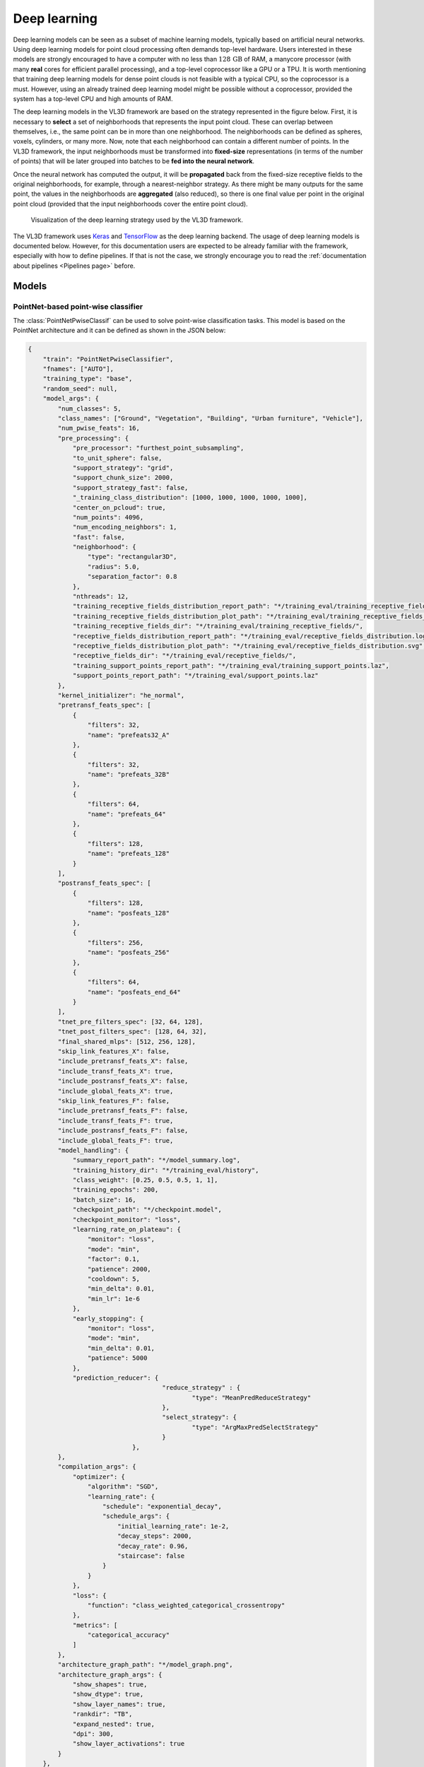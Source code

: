 .. _Deep learning page:

Deep learning
*****************

Deep learning models can be seen as a subset of machine learning models,
typically based on artificial neural networks. Using deep learning models
for point cloud processing often demands top-level hardware. Users interested
in these models are strongly encouraged to have a computer with no less than
:math:`128\,\mathrm{GB}` of RAM, a manycore processor (with many **real**
cores for efficient parallel processing), and a top-level coprocessor like a
GPU or a TPU. It is worth mentioning that training deep learning models for
dense point clouds is not feasible with a typical CPU, so the coprocessor is a
must. However, using an already trained deep learning model might be possible
without a coprocessor, provided the system has a top-level CPU and high amounts
of RAM.


The deep learning models in the VL3D framework are based on the strategy
represented in the figure below. First, it is necessary to **select** a set of
neighborhoods that represents the input point cloud. These can overlap between
themselves, i.e., the same point can be in more than one neighborhood.
The neighborhoods can be defined as spheres, voxels, cylinders, or many more.
Now, note that each neighborhood can contain a different number of points.
In the VL3D framework, the input neighborhoods must be transformed into
**fixed-size** representations (in terms of the number of points) that will be
later grouped into batches to be **fed into the neural network**.

Once the neural network has computed the output, it will be **propagated** back
from the fixed-size receptive fields to the original neighborhoods, for
example, through a nearest-neighbor strategy. As there might be many outputs
for the same point, the values in the neighborhoods are **aggregated** (also
reduced), so there is one final value per point in the original point cloud
(provided that the input neighborhoods cover the entire point cloud).


.. figure:: ../img/dl_paradigm_final_transparent.png
    :scale: 30
    :alt: Figure representing the deep learning strategy used in the VL3D
        framework.

    Visualization of the deep learning strategy used by the VL3D framework.


The VL3D framework uses `Keras <https://keras.io/api/>`_ and
`TensorFlow <https://www.tensorflow.org/api_docs/python/tf>`_ as the deep
learning backend. The usage of deep learning models is documented below.
However, for this documentation users are expected to be already familiar
with the framework, especially with how to define pipelines. If that is not
the case, we strongly encourage you to read the
:ref:`documentation about pipelines <Pipelines page>` before.


Models
========

PointNet-based point-wise classifier
---------------------------------------

The :class:`PointNetPwiseClassif` can be used to solve point-wise classification
tasks. This model is based on the PointNet architecture and it can be defined
as shown in the JSON below:

.. code-block:: json

    {
        "train": "PointNetPwiseClassifier",
        "fnames": ["AUTO"],
        "training_type": "base",
        "random_seed": null,
        "model_args": {
            "num_classes": 5,
            "class_names": ["Ground", "Vegetation", "Building", "Urban furniture", "Vehicle"],
            "num_pwise_feats": 16,
            "pre_processing": {
                "pre_processor": "furthest_point_subsampling",
                "to_unit_sphere": false,
                "support_strategy": "grid",
                "support_chunk_size": 2000,
                "support_strategy_fast": false,
                "_training_class_distribution": [1000, 1000, 1000, 1000, 1000],
                "center_on_pcloud": true,
                "num_points": 4096,
                "num_encoding_neighbors": 1,
                "fast": false,
                "neighborhood": {
                    "type": "rectangular3D",
                    "radius": 5.0,
                    "separation_factor": 0.8
                },
                "nthreads": 12,
                "training_receptive_fields_distribution_report_path": "*/training_eval/training_receptive_fields_distribution.log",
                "training_receptive_fields_distribution_plot_path": "*/training_eval/training_receptive_fields_distribution.svg",
                "training_receptive_fields_dir": "*/training_eval/training_receptive_fields/",
                "receptive_fields_distribution_report_path": "*/training_eval/receptive_fields_distribution.log",
                "receptive_fields_distribution_plot_path": "*/training_eval/receptive_fields_distribution.svg",
                "receptive_fields_dir": "*/training_eval/receptive_fields/",
                "training_support_points_report_path": "*/training_eval/training_support_points.laz",
                "support_points_report_path": "*/training_eval/support_points.laz"
            },
            "kernel_initializer": "he_normal",
            "pretransf_feats_spec": [
                {
                    "filters": 32,
                    "name": "prefeats32_A"
                },
                {
                    "filters": 32,
                    "name": "prefeats_32B"
                },
                {
                    "filters": 64,
                    "name": "prefeats_64"
                },
                {
                    "filters": 128,
                    "name": "prefeats_128"
                }
            ],
            "postransf_feats_spec": [
                {
                    "filters": 128,
                    "name": "posfeats_128"
                },
                {
                    "filters": 256,
                    "name": "posfeats_256"
                },
                {
                    "filters": 64,
                    "name": "posfeats_end_64"
                }
            ],
            "tnet_pre_filters_spec": [32, 64, 128],
            "tnet_post_filters_spec": [128, 64, 32],
            "final_shared_mlps": [512, 256, 128],
            "skip_link_features_X": false,
            "include_pretransf_feats_X": false,
            "include_transf_feats_X": true,
            "include_postransf_feats_X": false,
            "include_global_feats_X": true,
            "skip_link_features_F": false,
            "include_pretransf_feats_F": false,
            "include_transf_feats_F": true,
            "include_postransf_feats_F": false,
            "include_global_feats_F": true,
            "model_handling": {
                "summary_report_path": "*/model_summary.log",
                "training_history_dir": "*/training_eval/history",
                "class_weight": [0.25, 0.5, 0.5, 1, 1],
                "training_epochs": 200,
                "batch_size": 16,
                "checkpoint_path": "*/checkpoint.model",
                "checkpoint_monitor": "loss",
                "learning_rate_on_plateau": {
                    "monitor": "loss",
                    "mode": "min",
                    "factor": 0.1,
                    "patience": 2000,
                    "cooldown": 5,
                    "min_delta": 0.01,
                    "min_lr": 1e-6
                },
                "early_stopping": {
                    "monitor": "loss",
                    "mode": "min",
                    "min_delta": 0.01,
                    "patience": 5000
                },
                "prediction_reducer": {
					"reduce_strategy" : {
						"type": "MeanPredReduceStrategy"
					},
					"select_strategy": {
						"type": "ArgMaxPredSelectStrategy"
					}
				},
            },
            "compilation_args": {
                "optimizer": {
                    "algorithm": "SGD",
                    "learning_rate": {
                        "schedule": "exponential_decay",
                        "schedule_args": {
                            "initial_learning_rate": 1e-2,
                            "decay_steps": 2000,
                            "decay_rate": 0.96,
                            "staircase": false
                        }
                    }
                },
                "loss": {
                    "function": "class_weighted_categorical_crossentropy"
                },
                "metrics": [
                    "categorical_accuracy"
                ]
            },
            "architecture_graph_path": "*/model_graph.png",
            "architecture_graph_args": {
                "show_shapes": true,
                "show_dtype": true,
                "show_layer_names": true,
                "rankdir": "TB",
                "expand_nested": true,
                "dpi": 300,
                "show_layer_activations": true
            }
        },
        "training_evaluation_metrics": ["OA", "P", "R", "F1", "IoU", "wP", "wR", "wF1", "wIoU", "MCC", "Kappa"],
        "training_class_evaluation_metrics": ["P", "R", "F1", "IoU"],
        "training_evaluation_report_path": "*/training_eval/evaluation.log",
        "training_class_evaluation_report_path": "*/training_eval/class_evaluation.log",
        "training_confusion_matrix_report_path": "*/training_eval/confusion.log",
        "training_confusion_matrix_plot_path": "*/training_eval/confusion.svg",
        "training_class_distribution_report_path": "*/training_eval/class_distribution.log",
        "training_class_distribution_plot_path": "*/training_eval/class_distribution.svg",
        "training_classified_point_cloud_path": "*/training_eval/classified_point_cloud.laz",
        "training_activations_path": "*/training_eval/activations.laz"
    }


The JSON above defines a :class:`.PointNetPwiseClassif` that uses a
furthest point subsampling strategy with a 3D rectangular neighborhood. The
optimization algorithm to train the neural network is stochastic gradient
descent (SGD). The loss function is a categorical cross-entropy that accounts
for class weights. The class weights can be used to handle data imbalance.

.. _PointNet arguments:

**Arguments**

-- ``fnames``
    The names of the features that must be considered by the neural network.

-- ``training_type``
    Typically it should be ``"base"`` for neural networks. For further
    details, read the :ref:`training strategies section <Training strategies>`.

-- ``random_seed``
    Can be used to specify an integer like seed for any randomness-based
    computation. Mostly to be used for reproducibility purposes. Note that
    the initialization of a neural network is often based on random
    distributions. This parameter does not affect those distributions, so
    it will not guarantee reproducibility for of deep learning models.

-- ``model_args``
    The model specification.

    -- ``num_classess``
        An integer specifying the number of classes involved in the
        point-wise classification tasks.

    -- ``class_names``
        The names of the classes involved in the classification task. Each
        string corresponds to the class associated to its index in the list.

    -- ``num_pwise_feats``
        How many point-wise features must be computed.

    -- ``pre_processing``
        How the **select** and **fix** stages of the deep learning strategy
        must be handled. See the
        :ref:`receptive fields section <Receptive fields section>` for further
        details.

    -- ``kernel_initializer``
        The name of the kernel initialization method. See
        `Keras documentation on layer initializers <https://keras.io/api/layers/initializers/>`_
        for further details.

    -- ``pretransf_feats_spec``
        A list of dictionaries where each dictionary defines a layer to be placed
        before the transformation block in the middle. Each dictionary must
        contain ``filters`` (an integer specifying the output dimensionality of
        the layer) and ``name`` (a string representing the layer's name).

    -- ``postransf_feats_spec``
        A list of dictionaries where each dictionary defines a layer to be placed
        after the transformation block in the middle. Each dictionary must
        contain ``filters`` (an integer specifying the output dimensionality of
        the layer) and ``name`` (a string representing the layer's name).

    -- ``tnet_pre_filters_spec``
        A list of integers where each integer specifies the output dimensionality
        of a convolutional layer placed before the global pooling.

    -- ``tnet_post_filters_spec``
        A list of integers where each integer specifies the output dimensionality
        of a dense layer (MLP) placed after the global pooling.

    -- ``final_shared_mlps``
        A list of integers where each integer specifies the output dimensionality
        of the shared MLP (i.e., 1D Conv with unitary window and stride). These
        are called final because they are applied immediately before the
        convolution that reduces the number of point-wise features that
        constitute the input of the final layer.

    -- ``skip_link_features_X``
        Whether to propagate the input structure space to the final
        concatenation of features (True) or not (False).

    -- ``include_pretransf_feats_X``
        Whether to propagate the values of the hidden layers that processed
        the structure space before the second transformation block to the final
        concatenation of features (True) or not (False).

    -- ``include_transf_feats_X``
        Whether to propagate the values of the hidden layers that processed the
        structure space in the second transformation block to the final
        concatenation of features (True) or not (False).

    -- ``include_postransf_feats_X``
        Whether to propagate the values of the hidden layers that processed
        the structure space after the second transformation block to the
        final concatenation of features (True) or not (False).

    -- ``include_global_feats_X``
        Whether to propagate the global features derived from the structure
        space to the final concatenation of features (True) or not (False).

    -- ``skip_link_features_F``
        Whether to propagate the input feature space to the final
        concatenation of features (True) or not (False).

    -- ``include_pretransf_feats_F``
        Whether to propagate the values of the hidden layers that processed
        the feature space before the second transformation block to the final
        concatenation of features (True) or not (False).

    -- ``include_transf_feats_F``
        Whether to propagate the values of the hidden layers that processed the
        feature space in the second transformation block to the final
        concatenation of features (True) or not (False).

    -- ``include_postransf_feats_F``
        Whether to propagate the values of the hidden layers that processed
        the feature space after the second transformation block to the
        final concatenation of features (True) or not (False).

    -- ``include_global_feats_F``
        Whether to propagate the global features derived from the feature
        space to the final concatenation of features (True) or not (False).

    -- ``features_structuring_layer``  **EXPERIMENTAL**
        Specification for the :class:`.FeaturesStructuringLayer` that uses
        radial basis functions to transform the features. This layer is
        experimental and it is not part of typical PointNet-like architectures.
        Users are strongly encouraged to avoid using this layer. At the moment
        it is experimental and should only be used for development and research
        purposes.

    -- ``architecture_graph_path``
        Path where the plot representing the neural network's architecture wil be
        exported.

    -- ``architecture_graph_args``
        Arguments governing the architecture's graph. See
        `Keras documentation on plot_model <https://keras.io/api/utils/model_plotting_utils/#plotmodel-function>`_
        for further details.

.. _PointNet model handling:

    -- ``model_handling``
        Define how to handle the model, i.e., not the architecture itself but
        how it must be used.

        -- ``summary_report_path``
            Path where a text describing the built network's architecture must
            be exported.

        -- ``training_history_dir``
            Path where the data (plots and text) describing the training
            process must be exported.

        -- ``class_weight``
            The class weights for the model's loss. It can be ``null`` in which
            case no class weights will be considered. Alternatively, it can be
            ``"AUTO"`` to automatically compute the class weights based on
            `TensorFlow's imbalanced data tutorial <https://www.tensorflow.org/tutorials/structured_data/imbalanced_data>`_.
            It can also be a list with as many elements as classes where each
            element governs the class weight for the corresponding class.

        -- ``training_epochs``
            How many epochs must be considered to train the model.

        -- ``batch_size``
            How many receptive fields per batch must be grouped together as
            input for the neural network.

        -- ``checkpoint_path``
            Path where a checkpoint of the model's current status can be
            exported. When given, it will be used during training to keep
            the best model.

        -- ``checkpoint_monitor``
            What metric must be analyzed to decide what is the best model when
            using the checkpoint strategy. See the
            `Keras documentation on ModelCheckpoint <https://keras.io/api/callbacks/model_checkpoint/>`_
            for more information.

        -- ``learning_rate_on_plateau``
            When given, it can be used to configure the learning rate on
            plateau callback. See the
            `Keras documentation on ReduceLROnPlateau <https://keras.io/api/callbacks/reduce_lr_on_plateau/>`_
            for more information.

        -- ``early_stopping``
            When given, it can be used to configure the early stopping
            callback. See the
            `Keras documentation on EarlyStopping <https://keras.io/api/callbacks/early_stopping/>`_
            for more information.

        -- ``prediction_reducer``
            Can be used to modify the default prediction reduction strategies.
            It is a dictionary that supports a ``"reduce_strategy"``
            specification and also a ``"select_strategy"`` specification.

            -- ``reduce_strategy``
                Supported types are :class:`.SumPredReduceStrategy`,
                :class:`.MeanPredReduceStrategy` (default), and
                :class:`.MaxPredReduceStrategy`.

            -- ``select_strategy``
                Supported types are :class:`.ArgMaxPredSelectStrategy`
                (default).

    -- ``compilation_args``
        The arguments governing the model's compilation. They include the
        optimizer, the loss function and the metrics to be monitored during
        training. See the :ref:`optimizers section <Optimizers section>` and
        :ref:`losses section <Losses section>` for further details.


-- ``training_evaluation_metrics``
    What metrics must be considered to evaluate the model on the training data.

    * ``"OA"`` Overall accuracy.
    * ``"P"`` Precision.
    * ``"R"`` Recall.
    * ``"F1"`` F1 score (harmonic mean of precision and recall).
    * ``"IoU"`` Intersection over union (also known as Jaccard index).
    * ``"wP"`` Weighted precision (weights by the number of true instances for each class).
    * ``"wR"`` Weighted recall (weights by the number of true instances for each class).
    * ``"wF1"`` Weighted F1 score (weights by the number of true instances for each class).
    * ``"wIoU"`` Weighted intersection over union (weights by the number of true instances for each class).
    * ``"MCC"`` Matthews correlation coefficient.
    * ``"Kappa"`` Cohen's kappa score.

-- ``training_class_evaluation_metrics``
    What class-wose metrics must be considered to evaluate the model on the
    training data.

    * ``"P"`` Precision.
    * ``"R"`` Recall.
    * ``"F1"`` F1 score (harmonic mean of precision and recall).
    * ``"IoU"`` Intersection over union (also known as Jaccard index).

-- ``training_evaluation_report_path``
    Path where the report about the model evaluated on the training data
    must be exported.

-- ``training_class_evaluation_report_path``
    Path where the report about the model's class-wise evaluation on the
    training data must be exported.

-- ``training_confusion_matrix_report_path``
    Path where the confusion matrix must be exported (in text format).

-- ``training_confusion_matrix_plot_path``
    Path where the confusion matrix must be exported (in image format).

-- ``training_class_distribution_report_path``
    Path where the analysis of the classes distribution must be exported
    (in text format).

-- ``training_class_distribution_plot_path``
    Path where the analysis of the classes distribution must be exported
    (in image format).

-- ``training_classifier_point_cloud_path``
    Path where the training data with the model's predictions must be exported.

-- ``training_activations_path``
    Path where a point cloud representing the point-wise activations of the
    model must be exported. It might demand a lot of memory. However, it can be
    useful to understand, debug, and improve the model.




Hierarchical autoencoder point-wise classifier
------------------------------------------------
Hierarchical autoencoders for point-wise classification are available in the
framework through the :class:`.ConvAutoencPwiseClassif` architecture. They are
also referred to in the documentation as convolutional autoencoders. The figure
below summarized the main logic of hierarchical autoencoders for point clouds.


.. figure:: ../img/dl_hierarchical_rfs.png
    :scale: 40
    :alt: Figure representing the logic of hierarchical autoencoders for point
        clouds based on hierarchical receptive fields.

    Representation of the main logic governing hierarchical autoencoders for
    point clouds based on hierarchical receptive fields.


Initially, we have a 3D structure space
:math:`\pmb{X} \in \mathbb{R}^{m \times 3}` with :math:`m` points and the
corresponding feature space :math:`\pmb{F} \in \mathbb{R}^{m \times n_f}`
with :math:`n_f` features. For a given depth, for example for depth three
(as illustrated in the figure above), there is a set of downsampling stages
followed by a set of upsampling stages.

At a given depth :math:`d`, there is a non downsampled structure space
:math:`\pmb{X_{d-1}} \in \mathbb{R}^{R_{d-1} \times 3}` and its corresponding
:math:`\pmb{X_{d}} \in \mathbb{R}^{R_d \times 3}` downsampled version.
The neighborhood :math:`\mathcal{N}_d^D` can be represented with an indexing
matrix :math:`\pmb{N}_{d}^{D} \in \mathbb{Z}^{R_d \times \kappa_d^D}` that
defines for each of the :math:`R_d` points in the downsampled space its
:math:`\kappa_d^D` closest neighbors in the non downsampled space.

Once in the downsampling space, a transformation :math:`T_d^D` is applied to
downsampled feature space to obtain a new set of features. This transformation
can be done using different operators like PointNet or Kernel Point
Convolution (KPConv). Further details about them will be given below in the
:ref:`hierarchical autoencoder with PointNet <Hierarchical PNet>` and the
:ref:`hierarchical autoencoder with KPConv <Hierarchical KPConv>` sections.

After finishing the downsampling and feature extraction operations, it is
time to restore the original dimensionality through upsampling. First, the
:math:`\mathcal{N}_d^U` neighborhood is reresented by an indexing matrix
:math:`\pmb{N}_{d}^U \in \mathbb{Z}^{R_{d-1} \times \kappa_d^U}` that defines
for each of the :math:`R_{d-1}` points in the upsampled space its
:math:`\kappa_d^U` closest neighbors in the non upsampled space. Then, the
:math:`T_d^U` upsampling operation is applied. Typically, it is a SharedMLP
(i.e., a unitary 1D discrete convolution).

Note that the last upsampling operation is not applied inside the neural
network. Instead, the estimations of the network are computed on the first
receptive field with structure space
:math:`\pmb{X_1} \in \mathbb{R}^{R_1 \times 3}` (the one
with more points, and thus, closer to the original neighborhood). Finally,
the last upsampling is computed to transform the predictions of the neural
network (:math:`\hat{z}`) back to the original input neighborhood (with an arbitrary number
of points).




.. _Hierarchical PNet:

Hierarchical autoencoder with PointNet
^^^^^^^^^^^^^^^^^^^^^^^^^^^^^^^^^^^^^^^^^^

The :class:`.ConvAutoencPwiseClassif` architecture can be configured with
PointNet for feature extraction operations. The downsampling strategy can be
defined through the :class:`.FeaturesDownsamplingLayer`, the upsampling
strategy through the :class:`.FeaturesUpsamplingLayer`, and the feature
extraction through the :class:`.GroupingPointNetLayer`. The JSON below
illustrates how to configure PointNet++-like hierarchical autoencoders
using the VL3D framework. For further details on the original PointNet++
architecture, readers are referred to
`the PointNet++ paper (Qi et al., 2017) <https://proceedings.neurips.cc/paper/7095-pointnet-deep-hierarchical-feature-learning-on-point-sets-in-a-metric-space.pdf>`_
.


.. code-block:: json

    {
      "in_pcloud": [
        "/mnt/netapp2/Store_uscciaep/lidar_data/hessigheim/data/Mar18_train.laz"
      ],
      "out_pcloud": [
        "/mnt/netapp2/Store_uscciaep/lidar_data/hessigheim/vl3d/hae_X_FPS50K/T1/*"
      ],
      "sequential_pipeline": [
        {
            "train": "ConvolutionalAutoencoderPwiseClassifier",
            "training_type": "base",
            "fnames": ["AUTO"],
            "random_seed": null,
            "model_args": {
                "num_classes": 11,
                "class_names": ["LowVeg", "ImpSurf", "Vehicle", "UrbanFurni", "Roof", "Facade", "Shrub", "Tree", "Soil/Gravel", "VertSurf", "Chimney"],
                "pre_processing": {
                    "pre_processor": "hierarchical_fps",
                    "support_strategy_num_points": 50000,
                    "to_unit_sphere": false,
                    "support_strategy": "fps",
                    "support_chunk_size": 2000,
                    "support_strategy_fast": true,
                    "center_on_pcloud": true,
                    "neighborhood": {
                        "type": "rectangular3D",
                        "radius": 3.0,
                        "separation_factor": 0.8
                    },
                    "num_points_per_depth": [512, 256, 128, 64, 32],
                    "fast_flag_per_depth": [false, false, false, false, false],
                    "num_downsampling_neighbors": [1, 16, 8, 8, 4],
                    "num_pwise_neighbors": [32, 16, 16, 8, 4],
                    "num_upsampling_neighbors": [1, 16, 8, 8, 4],
                    "nthreads": 12,
                    "training_receptive_fields_distribution_report_path": "*/training_eval/training_receptive_fields_distribution.log",
                    "training_receptive_fields_distribution_plot_path": "*/training_eval/training_receptive_fields_distribution.svg",
                    "training_receptive_fields_dir": null,
                    "receptive_fields_distribution_report_path": "*/training_eval/receptive_fields_distribution.log",
                    "receptive_fields_distribution_plot_path": "*/training_eval/receptive_fields_distribution.svg",
                    "receptive_fields_dir": null,
                    "training_support_points_report_path": "*/training_eval/training_support_points.laz",
                    "support_points_report_path": "*/training_eval/support_points.laz"
                },
                "feature_extraction": {
                    "type": "PointNet",
                    "operations_per_depth": [2, 1, 1, 1, 1],
                    "feature_space_dims": [64, 64, 128, 256, 512, 1024],
                    "bn": true,
                    "bn_momentum": 0.0,
                    "H_activation": ["relu", "relu", "relu", "relu", "relu", "relu"],
                    "H_initializer": ["glorot_uniform", "glorot_uniform", "glorot_uniform", "glorot_uniform", "glorot_uniform", "glorot_uniform"],
                    "H_regularizer": [null, null, null, null, null, null],
                    "H_constraint": [null, null, null, null, null, null],
                    "gamma_activation": ["relu", "relu", "relu", "relu", "relu", "relu"],
                    "gamma_kernel_initializer": ["glorot_uniform", "glorot_uniform", "glorot_uniform", "glorot_uniform", "glorot_uniform", "glorot_uniform"],
                    "gamma_kernel_regularizer": [null, null, null, null, null, null],
                    "gamma_kernel_constraint": [null, null, null, null, null, null],
                    "gamma_bias_enabled": [true, true, true, true, true, true],
                    "gamma_bias_initializer": ["zeros", "zeros", "zeros", "zeros", "zeros", "zeros"],
                    "gamma_bias_regularizer": [null, null, null, null, null, null],
                    "gamma_bias_constraint": [null, null, null, null, null, null]
                },
                "_structure_alignment": {
                    "tnet_pre_filters_spec": [64, 128, 256],
                    "tnet_post_filters_spec": [128, 64, 32],
                    "kernel_initializer": "glorot_normal"
                },
                "features_alignment": null,
                "downsampling_filter": "gaussian",
                "upsampling_filter": "mean",
                "upsampling_bn": true,
                "upsampling_momentum": 0.0,
                "conv1d_kernel_initializer": "glorot_normal",
                "output_kernel_initializer": "glorot_normal",
                "model_handling": {
                    "summary_report_path": "*/model_summary.log",
                    "training_history_dir": "*/training_eval/history",
                    "features_structuring_representation_dir": "*/training_eval/feat_struct_layer/",
                    "class_weight": [1, 1, 1, 1, 1, 1, 1, 1, 1, 1, 1],
                    "training_epochs": 200,
                    "batch_size": 16,
                    "checkpoint_path": "*/checkpoint.model",
                    "checkpoint_monitor": "loss",
                    "learning_rate_on_plateau": {
                        "monitor": "loss",
                        "mode": "min",
                        "factor": 0.1,
                        "patience": 2000,
                        "cooldown": 5,
                        "min_delta": 0.01,
                        "min_lr": 1e-6
                    }
                },
                "compilation_args": {
                    "optimizer": {
                        "algorithm": "SGD",
                        "learning_rate": {
                            "schedule": "exponential_decay",
                            "schedule_args": {
                                "initial_learning_rate": 1e-2,
                                "decay_steps": 15000,
                                "decay_rate": 0.96,
                                "staircase": false
                            }
                        }
                    },
                    "loss": {
                        "function": "class_weighted_categorical_crossentropy"
                    },
                    "metrics": [
                        "categorical_accuracy"
                    ]
                },
                "architecture_graph_path": "*/model_graph.png",
                "architecture_graph_args": {
                    "show_shapes": true,
                    "show_dtype": true,
                    "show_layer_names": true,
                    "rankdir": "TB",
                    "expand_nested": true,
                    "dpi": 300,
                    "show_layer_activations": true
                }
            },
            "autoval_metrics": ["OA", "P", "R", "F1", "IoU", "wP", "wR", "wF1", "wIoU", "MCC", "Kappa"],
            "training_evaluation_metrics": ["OA", "P", "R", "F1", "IoU", "wP", "wR", "wF1", "wIoU", "MCC", "Kappa"],
            "training_class_evaluation_metrics": ["P", "R", "F1", "IoU"],
            "training_evaluation_report_path": "*/training_eval/evaluation.log",
            "training_class_evaluation_report_path": "*/training_eval/class_evaluation.log",
            "training_confusion_matrix_report_path": "*/training_eval/confusion.log",
            "training_confusion_matrix_plot_path": "*/training_eval/confusion.svg",
            "training_class_distribution_report_path": "*/training_eval/class_distribution.log",
            "training_class_distribution_plot_path": "*/training_eval/class_distribution.svg",
            "training_classified_point_cloud_path": "*/training_eval/classified_point_cloud.laz",
            "training_activations_path": null
        },
        {
          "writer": "PredictivePipelineWriter",
          "out_pipeline": "*pipe/HAE_T1.pipe",
          "include_writer": false,
          "include_imputer": false,
          "include_feature_transformer": false,
          "include_miner": false,
          "include_class_transformer": false
        }
      ]
    }

The JSON above defines a :class:`.ConvAutoencPwiseClassif` that uses a
hierarchical furthest point sampling strategy with a 3D rectangular
neighborhood and the PointNet operator for feature extraction. It is expected
to work only on the structure space, i.e., the input feature space will be a
single column of ones.

**Arguments**

-- ``training_type``
    Typically it should be ``"base"`` for neural networks. For further details,
    read the :ref:`training strategies section <Training strategies>`.

-- ``fnames``
    The name of the features that must be given as input to the neural network.
    For hierarchical autoencoders this list can contain ``"ones"`` to specify
    whether to include a column of ones in the input space matrix. This
    architecture does not support empty feature spaces as input, thus, when
    no features are given, the input feature space must be represented with a
    column of ones.

-- ``random_seed``
    Can be used to specify an integer like seed for any randomness-based
    computation. Mostly to be used for reproducibility purposes. Note that
    the initialization of a neural network is often based on random
    distributions. This parameter does not affect those distributions, so
    it will not guarantee reproducibility for of deep learning models.

-- ``model_args``
    The model specification.

    -- ``num_classess``
        An integer specifying the number of classes involved in the
        point-wise classification tasks.

    -- ``class_names``
        The names of the classes involved in the classification task. Each
        string corresponds to the class associated to its index in the list.

    -- ``pre_processing``
        How the **select** and **fix** stages of the deep learning strategy
        must be handled. Note that hierarchical autoencoders demand
        hierarchical receptive fields. See the
        :ref:`receptive fields <Receptive fields section>` and
        :ref:`hierarchical FPS receptive field <Hierarchical FPS receptive field>`
        sections for further details.

    -- ``feature_extraction``
        The definition of the feature extraction operator. A detailed
        description of the case when ``"type": "PointNet"`` is given below.
        For a description of the case when ``"type": "KPConv"`` see
        :ref:`the KPConv operator documentation <Hierarchical KPConv>`.

        -- ``operations_per_depth``
            A list specifying how many operations per depth level. The i-th
            element of the list gives the number of feature extraction
            operations at depth i.

        -- ``feature_space_dims``
            A list specifying the output dimensionality of the feature space
            after each feature extraction operation. The i-th element of the
            list gives the dimensionality of the i-th feature extraction
            operation.

        -- ``bn``
            Boolean flag to decide whether to enable batch normalization for
            feature extraction.

        -- ``bn_momentum``
            Momentum for the moving average of the batch normalization, such
            that
            ``new_mean = old_mean * momentum + batch_mean * (1 - momentum)``.
            See the
            `Keras documentation on batch normalization <https://keras.io/api/layers/normalization_layers/batch_normalization/>`_
            for more details.

        -- ``H_activation``
            The activation function for the SharedMLP of each feature
            extraction operation.
            See
            `the keras documentation on activations <https://keras.io/api/layers/activations/>`_
            for more details.

        -- ``H_initializer``
            The initialization method for the SharedMLP of each feature
            extraction operation.
            See
            `the keras documentation on initializers <https://keras.io/2.15/api/layers/initializers/>`_
            for more details.

        -- ``H_regularizer``
            The regularization strategy for the SharedMLP of each feature
            extraction operation.
            See
            `the keras documentation on regularizers <https://keras.io/api/layers/regularizers/>`_
            for more details.

        -- ``H_constraint``
            The constraints for the SharedMLP of each feature extraction
            operation.
            See
            `the keras documentation on constraints <https://keras.io/api/layers/constraints/>`_
            for more details.

        -- ``gamma_activation``
            The constraints for the MLP of each feature extraction
            operation.
            See
            `the keras documentation on activations <https://keras.io/api/layers/activations/>`_
            for more details.

        -- ``gamma_kernel_initializer``
            The initialization method for the MLP of each feature extraction
            operation (ignoring the bias term).
            See
            `the keras documentation on initializers <https://keras.io/2.15/api/layers/initializers/>`_
            for more details.

        -- ``gamma_kernel_regularizer``
            The regularization strategy for the MLP of each feature
            extraction operation (ignoring the bias term).
            See
            `the keras documentation on regularizers <https://keras.io/api/layers/regularizers/>`_
            for more details.

        -- ``gamma_kernel_constraint``
            The constraints for the MLP of each feature extraction operation
            (ignoring the bias term).
            See
            `the keras documentation on constraints <https://keras.io/api/layers/constraints/>`_
            for more details.

        -- ``gamma_bias_enabled``
            Whether to enable the bias term for the MLP of each feature
            extraction operation.

        -- ``gamma_bias_initializer``
            The initialization method for the bias term of the MLP of each
            feature extraction operation.
            See
            `the keras documentation on initializers <https://keras.io/2.15/api/layers/initializers/>`_
            for more details.

        -- ``gamma_bias_regularizer``
            The regularization strategy for the bias term of the MLP of each
            feature extraction operation.
            See
            `the keras documentation on regularizers <https://keras.io/api/layers/regularizers/>`_
            for more details.

        -- ``gamma_bias_constraint``
            The constraints for the bias term of the MLP of each feature
            extraction operation.
            See
            `the keras documentation on constraints <https://keras.io/api/layers/constraints/>`_
            for more details.

    -- ``structure_alignment``
        When given, this specification will govern the alignment of the
        structure space.

        -- ``tnet_pre_filters_spec``
            List defining the number of pre-transformation filters at
            each depth.

        -- ``tnet_post_filters_spec``
            List defining the number of post-transformation filters at
            each depth.

        -- ``kernel_initializer``
            The kernel initialization method for the structure alignment
            layers.
            See
            `the keras documentation on initializers <https://keras.io/2.15/api/layers/initializers/>`_
            for more details.

    -- ``features_alignment``
        When given, this specification will govern the alignment of the
        feature space. It is like the ``structure_alignment`` dictionary
        but it is applied to the features instead of the structure space.

    -- ``downsampling_filter``
        The type of downsampling filter. See
        :class:`.FeaturesDownsamplingLayer` for more details.

    -- ``upsampling_filter``
        The type of upsampling filter. See
        :class:`.FeaturesUpsamplingLayer` for more details.

    -- ``upsampling_bn``
        Boolean flag to decide whether to enable batch normalization for
        upsampling transformations.

    -- ``upsampling_momentum``
        Momentum for the moving average of the upsampling batch normalization,
        such that
        ``new_mean = old_mean * momentum + batch_mean * (1-momentum)``.
        See the
        `Keras documentation on batch normalization <https://keras.io/api/layers/normalization_layers/batch_normalization/>`_
        for more details.

    -- ``conv1d_kernel_initializer``
        The initialization method for the 1D convolutions during upsampling.
        See
        `the keras documentation on initializers <https://keras.io/2.15/api/layers/initializers/>`_
        for more details.

    -- ``output_kernel_initializer``
        The initialization method for the final 1D convolution that computes
        the point-wise outputs of the neural network.
        See
        `the keras documentation on initializers <https://keras.io/2.15/api/layers/initializers/>`_
        for more details.

    -- ``model_handling``
        Define how to handle the model, i.e., not the architecture itself but
        how it must be used.
        See the description of
        :ref:`PointNet model handling <PointNet model handling>`
        for more details.

    -- ``compilation_args``
        The arguments governing the model's compilation. They include the
        optimizer, the loss function and the metrics to be monitored during
        training. See the :ref:`optimizers section <Optimizers section>` and
        :ref:`losses section <Losses section>` for further details.

    -- ``training_evaluation_metrics``
        See :ref:`PointNet-like point-wise classifier arguments <PointNet arguments>`.

    -- ``training_class_evaluation_metrics``
        See :ref:`PointNet-like point-wise classifier arguments <PointNet arguments>`.

    -- ``training_evaluation_report_path``
        See :ref:`PointNet-like point-wise classifier arguments <PointNet arguments>`.

    -- ``training_class_evaluation_report_path``
        See :ref:`PointNet-like point-wise classifier arguments <PointNet arguments>`.

    -- ``training_confusion_matrix_report_path``
        See :ref:`PointNet-like point-wise classifier arguments <PointNet arguments>`.

    -- ``training_confusion_matrix_report_plot``
        See :ref:`PointNet-like point-wise classifier arguments <PointNet arguments>`.

    -- ``training_class_distribution_report_path``
        See :ref:`PointNet-like point-wise classifier arguments <PointNet arguments>`.

    -- ``training_classified_point_cloud_path``
        See :ref:`PointNet-like point-wise classifier arguments <PointNet arguments>`.

    -- ``training_activations_path``
        See :ref:`PointNet-like point-wise classifier arguments <PointNet arguments>`.




.. _Hierarchical KPConv:

Hierarchical autoencoder with KPConv
^^^^^^^^^^^^^^^^^^^^^^^^^^^^^^^^^^^^^^^^^

The :class:`.ConvAutoencPwiseClassif` architecture can be configured with
Kernel Point Convolution (KPConv) for feature extraction operations. The
downsampling strategy can be defined through the
:class:`.FeaturesDownsamplingLayer` or the :class:`.StridedKPConvLayer`,
the upsampling strateg through the :class:`.FeaturesUpsamplingLayer`, and
the feature extraction through the :class:`.KPConvLayer`. The JSON below
illustrates how to configure KPConv-based hierarchical autoencoders using
the VL3D framework. For further details on the original KPConv architecture,
readers are referred to
`the KPConv paper (Thomas et al., 2019) <https://ieeexplore.ieee.org/document/9010002>`_
.


.. code-block:: json

    {
      "in_pcloud": [
        "/mnt/netapp2/Store_uscciaep/lidar_data/hessigheim/vl3d/mined/Mar18_train_hsv_std.laz"
      ],
      "out_pcloud": [
        "/mnt/netapp2/Store_uscciaep/lidar_data/hessigheim/vl3d/kpconv_R/T1/*"
      ],
      "sequential_pipeline": [
        {
            "train": "ConvolutionalAutoencoderPwiseClassifier",
            "training_type": "base",
            "fnames": ["Reflectance", "ones"],
            "random_seed": null,
            "model_args": {
                "fnames": ["Reflectance", "ones"],
                "num_classes": 11,
                "class_names": ["LowVeg", "ImpSurf", "Vehicle", "UrbanFurni", "Roof", "Facade", "Shrub", "Tree", "Soil/Gravel", "VertSurf", "Chimney"],
                "pre_processing": {
                    "pre_processor": "hierarchical_fps",
                    "support_strategy_num_points": 60000,
                    "to_unit_sphere": false,
                    "support_strategy": "fps",
                    "support_chunk_size": 2000,
                    "support_strategy_fast": true,
                    "center_on_pcloud": true,
                    "neighborhood": {
                        "type": "sphere",
                        "radius": 3.0,
                        "separation_factor": 0.8
                    },
                    "num_points_per_depth": [512, 256, 128, 64, 32],
                    "fast_flag_per_depth": [false, false, false, false, false],
                    "num_downsampling_neighbors": [1, 16, 8, 8, 4],
                    "num_pwise_neighbors": [32, 16, 16, 8, 4],
                    "num_upsampling_neighbors": [1, 16, 8, 8, 4],
                    "nthreads": 12,
                    "training_receptive_fields_distribution_report_path": "*/training_eval/training_receptive_fields_distribution.log",
                    "training_receptive_fields_distribution_plot_path": "*/training_eval/training_receptive_fields_distribution.svg",
                    "training_receptive_fields_dir": null,
                    "receptive_fields_distribution_report_path": "*/training_eval/receptive_fields_distribution.log",
                    "receptive_fields_distribution_plot_path": "*/training_eval/receptive_fields_distribution.svg",
                    "receptive_fields_dir": null,
                    "training_support_points_report_path": "*/training_eval/training_support_points.laz",
                    "support_points_report_path": "*/training_eval/support_points.laz"
                },
                "feature_extraction": {
                    "type": "KPConv",
                    "operations_per_depth": [2, 1, 1, 1, 1],
                    "feature_space_dims": [64, 64, 128, 256, 512, 1024],
                    "bn": true,
                    "bn_momentum": 0.0,
                    "activate": true,
                    "sigma": [3.0, 3.0, 3.0, 3.0, 3.0, 3.0],
                    "kernel_radius": [3.0, 3.0, 3.0, 3.0, 3.0, 3.0],
                    "num_kernel_points": [15, 15, 15, 15, 15, 15],
                    "deformable": [false, false, false, false, false, false],
                    "W_initializer": ["glorot_uniform", "glorot_uniform", "glorot_uniform", "glorot_uniform", "glorot_uniform", "glorot_uniform"],
                    "W_regularizer": [null, null, null, null, null, null],
                    "W_constraint": [null, null, null, null, null, null],
                    "unary_convolution_wrapper": {
                        "activation": "relu",
                        "initializer": "glorot_uniform",
                        "bn": true,
                        "bn_momentum": 0.98
                    }
                },
                "structure_alignment": null,
                "features_alignment": null,
                "downsampling_filter": "strided_kpconv",
                "upsampling_filter": "mean",
                "upsampling_bn": true,
                "upsampling_momentum": 0.0,
                "conv1d_kernel_initializer": "glorot_normal",
                "output_kernel_initializer": "glorot_normal",
                "model_handling": {
                    "summary_report_path": "*/model_summary.log",
                    "training_history_dir": "*/training_eval/history",
                    "kpconv_representation_dir": "*/training_eval/kpconv_layers/",
                    "skpconv_representation_dir": "*/training_eval/skpconv_layers/",
                    "class_weight": [1, 1, 1, 1, 1, 1, 1, 1, 1, 1, 1],
                    "training_epochs": 300,
                    "batch_size": 16,
                    "checkpoint_path": "*/checkpoint.model",
                    "checkpoint_monitor": "loss",
                    "learning_rate_on_plateau": {
                        "monitor": "loss",
                        "mode": "min",
                        "factor": 0.1,
                        "patience": 2000,
                        "cooldown": 5,
                        "min_delta": 0.01,
                        "min_lr": 1e-6
                    }
                },
                "compilation_args": {
                    "optimizer": {
                        "algorithm": "SGD",
                        "learning_rate": {
                            "schedule": "exponential_decay",
                            "schedule_args": {
                                "initial_learning_rate": 1e-2,
                                "decay_steps": 15000,
                                "decay_rate": 0.96,
                                "staircase": false
                            }
                        }
                    },
                    "loss": {
                        "function": "class_weighted_categorical_crossentropy"
                    },
                    "metrics": [
                        "categorical_accuracy"
                    ]
                },
                "architecture_graph_path": "*/model_graph.png",
                "architecture_graph_args": {
                    "show_shapes": true,
                    "show_dtype": true,
                    "show_layer_names": true,
                    "rankdir": "TB",
                    "expand_nested": true,
                    "dpi": 300,
                    "show_layer_activations": true
                }
            },
            "autoval_metrics": ["OA", "P", "R", "F1", "IoU", "wP", "wR", "wF1", "wIoU", "MCC", "Kappa"],
            "training_evaluation_metrics": ["OA", "P", "R", "F1", "IoU", "wP", "wR", "wF1", "wIoU", "MCC", "Kappa"],
            "training_class_evaluation_metrics": ["P", "R", "F1", "IoU"],
            "training_evaluation_report_path": "*/training_eval/evaluation.log",
            "training_class_evaluation_report_path": "*/training_eval/class_evaluation.log",
            "training_confusion_matrix_report_path": "*/training_eval/confusion.log",
            "training_confusion_matrix_plot_path": "*/training_eval/confusion.svg",
            "training_class_distribution_report_path": "*/training_eval/class_distribution.log",
            "training_class_distribution_plot_path": "*/training_eval/class_distribution.svg",
            "training_classified_point_cloud_path": "*/training_eval/classified_point_cloud.laz",
            "training_activations_path": null
        },
        {
          "writer": "PredictivePipelineWriter",
          "out_pipeline": "*pipe/KPC_T1.pipe",
          "include_writer": false,
          "include_imputer": false,
          "include_feature_transformer": false,
          "include_miner": false,
          "include_class_transformer": false
        }
      ]
    }

The JSON above defines a :class:`.ConvAutoencPwiseClassif` that uses a
hierarchical furthest point sampling strategy with a 3D spherical neighborhood
and the KPConv operator for feature extraction. It is expected to work on a
feature space with a column of ones (for feature-unbiased geometric features)
and another of reflectances.

**Arguments**

-- ``training_type``
    Typically it should be ``"base"`` for neural networks. For further details,
    read the :ref:`training strategies section <Training strategies>`.

-- ``fnames``
    The name of the features that must be given as input to the neural network.
    For hierarchical autoencoders this list can contain ``"ones"`` to specify
    whether to include a column of ones in the input space matrix. This
    architecture does not support empty feature spaces as input, thus, when
    no features are given, the input feature space must be represented with a
    column of ones. **NOTE** that, for technical reasons, the feature names
    should also be given inside the ``model_args`` dictionary.

-- ``random_seed``
    Can be used to specify an integer like seed for any randomness-based
    computation. Mostly to be used for reproducibility purposes. Note that
    the initialization of a neural network is often based on random
    distributions. This parameter does not affect those distributions, so
    it will not guarantee reproducibility for of deep learning models.

-- ``model_args``
    The model specification.

    -- ``fnames``
        The feature names must be given again inside the ``model_args``
        dictionary due to technical reasons.

    -- ``num_classess``
        An integer specifying the number of classes involved in the
        point-wise classification tasks.

    -- ``class_names``
        The names of the classes involved in the classification task. Each
        string corresponds to the class associated to its index in the list.

    -- ``pre_processing``
        How the **select** and **fix** stages of the deep learning strategy
        must be handled. Note that hierarchical autoencoders demand
        hierarchical receptive fields. See the
        :ref:`receptive fields <Receptive fields section>` and
        :ref:`hierarchical FPS receptive field <Hierarchical FPS receptive field>`
        sections for further details.

    -- ``feature_extraction``
        The definition of the feature extraction operator. A detailed
        description of the case when ``"type": "KPConv"`` is given below.
        For a description of the case when ``"type": "PointNet"`` see
        :ref:`the PointNet operator documentation <Hierarchical PNet>`.

        -- ``operations_per_depth``
            A list specifying how many operations per depth level. The i-th
            element of the list gives the number of feature extraction
            operations at depth i.

        -- ``feature_space_dims``
            A list specifying the output dimensionality of the feature space
            after each feature extration operation. The i-th element of the
            list gives the dimensionality of the i-th feature extraction
            operation.

        -- ``bn``
            Boolean flag to decide whether to enable batch normalization for
            feature extraction.

        -- ``bn_momentum``
            Momentum for the moving average of the batch normalization, such
            that
            ``new_mean = old_mean * momentum + batch_mean * (1 - momentum)``.
            See the
            `Keras documentation on batch normalization <https://keras.io/api/layers/normalization_layers/batch_normalization/>`_
            for more details.

        -- ``activate``
            ``True`` to activate the output of the KPConv, ``False`` otherwise.

        -- ``sigma``
            The influence distance of the kernel points for each KPConv.

        -- ``kernel_radius``
            The radius of the ball where the kernel points belong for each
            KPConv.

        -- ``num_kernel_points``
            The number of points (i.e., structure space dimensionality) for
            each KPConv kernel.

        -- ``deformable``
            Whether the structure space of the KPConv will be optimized
            (``True``) or not (``False``), for each KPConv.

        -- ``W_initializer``
            The initialization method for the weights of each KPConv.
            See
            `the keras documentation on initializers <https://keras.io/2.15/api/layers/initializers/>`_
            for more details.

        -- ``W_regularizer``
            The regularization strategy for weights of each KPConv.
            See
            `the keras documentation on regularizers <https://keras.io/api/layers/regularizers/>`_
            for more details.

        -- ``W_constraint``
            The constraints of the weights of each KPConv.
            See
            `the keras documentation on constraints <https://keras.io/api/layers/constraints/>`_
            for more details.

        -- ``unary_convolution_wrapper``
            The specification of the unary convolutions (aka SharedMLPs) to
            be applied before the KPConv layer to half the feature
            dimensionality and also after to restore it.

            -- ``activation``
                The activation function for each unary convolution / SharedMLP.
                See
                `the keras documentation on activations <https://keras.io/api/layers/activations/>`_
                for more details.

            -- ``initializer``
                The initialization method for the point-wise unary convolutions
                (SharedMLPs. See
                `the keras documentation on initializers <https://keras.io/2.15/api/layers/initializers/>`_
                for more details.

            -- ``bn``
                Whether to enable batch normalization (``True``) or not
                (``False``).

            -- ``bn_momentum``
                Momentum for the moving average of the batch normalization,
                such that
                ``new_mean = old_mean * momentum + batch_mean * (1 - momentum)``.
                See the
                `Keras documentation on batch normalization <https://keras.io/api/layers/normalization_layers/batch_normalization/>`_
                for more details.

    -- ``structure_alignment``
        When given, this specification will govern the alignment of the
        structure space.

        -- ``tnet_pre_filters_spec``
            List defining the number of pre-transformation filters at
            each depth.

        -- ``tnet_post_filters_spec``
            List defining the number of post-transformation filters at
            each depth.

        -- ``kernel_initializer``
            The kernel initialization method for the structure alignment
            layers.
            See
            `the keras documentation on initializers <https://keras.io/2.15/api/layers/initializers/>`_
            for more details.

    -- ``features_alignment``
        When given, this specification will govern the alignment of the
        feature space. It is like the ``structure_alignment`` dictionary
        but it is applied to the features instead of the structure space.

    -- ``downsampling_filter``
        The type of downsampling filter. See
        :class:`.StridedKPConvLayer` and
        :class:`.FeaturesDownsamplingLayer` for more details.

    -- ``upsampling_filter``
        The type of upsampling filter. See
        :class:`.FeaturesUpsamplingLayer` for more details.

    -- ``upsampling_bn``
        Boolean flag to decide whether to enable batch normalization for
        upsampling transformations.

    -- ``upsampling_momentum``
        Momentum for the moving average of the upsampling batch normalization,
        such that
        ``new_mean = old_mean * momentum + batch_mean * (1-momentum)``.
        See the
        `Keras documentation on batch normalization <https://keras.io/api/layers/normalization_layers/batch_normalization/>`_
        for more details.

    -- ``conv1d_kernel_initializer``
        The initialization method for the 1D convolutions during upsampling.
        See
        `the keras documentation on initializers <https://keras.io/2.15/api/layers/initializers/>`_
        for more details.

    -- ``output_kernel_initializer``
        The initialization method for the final 1D convolution that computes
        the point-wise outputs of the neural network.
        See
        `the keras documentation on initializers <https://keras.io/2.15/api/layers/initializers/>`_
        for more details.

    -- ``model_handling``
        Define how to handle the model, i.e., not the architecture itself but
        how it must be used.
        See the description of
        :ref:`PointNet model handling <PointNet model handling>`
        for more details.
        The main difference for hierarchical autoencoders using KPConv are:

        -- ``kpconv_representation_dir``
            Path where the plots and CSV data representing the KPConv kernels
            will be stored.

        -- ``skpconv_representation_dir``
            Path where the plots and CSV data representing the strided KPConv
            kernels will be stored.

    -- ``compilation_args``
        The arguments governing the model's compilation. They include the
        optimizer, the loss function and the metrics to be monitored during
        training. See the :ref:`optimizers section <Optimizers section>` and
        :ref:`losses section <Losses section>` for further details.

    -- ``training_evaluation_metrics``
        See :ref:`PointNet-like point-wise classifier arguments <PointNet arguments>`.

    -- ``training_class_evaluation_metrics``
        See :ref:`PointNet-like point-wise classifier arguments <PointNet arguments>`.

    -- ``training_evaluation_report_path``
        See :ref:`PointNet-like point-wise classifier arguments <PointNet arguments>`.

    -- ``training_class_evaluation_report_path``
        See :ref:`PointNet-like point-wise classifier arguments <PointNet arguments>`.

    -- ``training_confusion_matrix_report_path``
        See :ref:`PointNet-like point-wise classifier arguments <PointNet arguments>`.

    -- ``training_confusion_matrix_report_plot``
        See :ref:`PointNet-like point-wise classifier arguments <PointNet arguments>`.

    -- ``training_class_distribution_report_path``
        See :ref:`PointNet-like point-wise classifier arguments <PointNet arguments>`.

    -- ``training_classified_point_cloud_path``
        See :ref:`PointNet-like point-wise classifier arguments <PointNet arguments>`.

    -- ``training_activations_path``
        See :ref:`PointNet-like point-wise classifier arguments <PointNet arguments>`.



.. _Receptive fields section:




Receptive fields
===================

The receptive fields can be as important as the model's architecture. They
define the input to the neural network. If a receptive field is poorly
configured it can be impossible for the neural network to converge to a
satisfactory solution. Thus, understanding receptive fields is key to
successfully configure a neural network for point cloud processing. The
sections below explain how to use the available receptive field definitions
in the VL3D framework.


Grid
-------

Grid subsampling is one of the simpler receptive fields. It consists of
dividing the input neighborhood into a fixed number of cells. Receptive fields
based on grid subsampling are implemented through
:class:`.GridSubsamplingPreProcessor` and
:class:`.ReceptiveFieldGS`. They can be configured as shown in the JSON below:

.. code-block:: json

    "pre_processing": {
        "pre_processor": "grid_subsampling",
        "sphere_radius": 0.2,
        "separation_factor": 0.86,
        "cell_size": [0.1, 0.1, 0.1],
        "interpolate": false,
        "nthreads": 6,
        "receptive_fields_dir": "out/PointnetPwiseClassifier_GSfill_weighted/eval/receptive_fields/"
    }

In the JSON above a grid-based receptive field is configured. The input
neighborhood will be a sphere of :math:`20\,\mathrm{cm}`. There will be as
many spheres as possible to cover the entire input point cloud with a
separation factor of :math:`0.86`, i.e., the spheres will be seperated in
:math:`0.86` times the radius. The built grid will be the smaller one
containing the sphere. Each cell of the grid will have edges
with length :math:`10\%` of the radius. In case of missing centroids in the
grid, the corresponding cells will not be interpolated. Instead, the
coordinate-wise mean value will be considered for each empty cell to have a
fixed-size input. The generated receptive fields will be exported to the
directory given at ``receptive_fields_dir``.




.. _FPS receptive field:

Furthest point sampling
-------------------------

Furthest point sampling (FPS) starts by considering an initial point. Then, the
second point will be the one that is furthest from the first. The third point
will be the one that is furthest from the first and the second, and so on
until the last point is selected. A receptive field based on FPS provides a
good coverage of the space occupied by points. The FPS receptive fields are
implemented through :class:`.FurthestPointSubsamplingPreProcessor` and
:class:`.ReceptiveFieldFPS`. They can be configured as shown in the JSON
below:


.. code-block:: json

    "pre_processing": {
        "pre_processor": "furthest_point_subsampling",
        "to_unit_sphere": false,
        "support_strategy": "grid",
        "support_chunk_size": 2000,
        "support_strategy_fast": false,
        "training_class_distribution": [10000, 10000],
        "center_on_pcloud": true,
        "num_points": 8192,
        "num_encoding_neighbors": 1,
        "fast": false,
        "neighborhood": {
            "type": "rectangular3D",
            "radius": 1.5,
            "separation_factor": 0.5
        },
        "nthreads": 12,
        "training_receptive_fields_distribution_report_path": "training_eval/training_receptive_fields_distribution.log",
        "training_receptive_fields_distribution_plot_path": "training_eval/training_receptive_fields_distribution.svg",
        "training_receptive_fields_dir": "training_eval/training_receptive_fields/",
        "receptive_fields_distribution_report_path": "training_eval/receptive_fields_distribution.log",
        "receptive_fields_distribution_plot_path": "training_eval/receptive_fields_distribution.svg",
        "receptive_fields_dir": "training_eval/receptive_fields/",
        "training_support_points_report_path": "training_eval/training_support_points.laz",
        "support_points_report_path": "training_eval/support_points.laz"
    }


The JSON above defines a FPS receptive field on 3D rectangular neighborhoods
with edges of length :math:`3\,\mathrm{m}`. Each receptive field will contain
8192 different points and it will be centered on a point from the input point
cloud.

**Arguments**

-- ``to_unit_sphere``
    Whether to transform the structure space (spatial coordinates) of each
    receptive field (True) to the unit sphere (i.e., the distance between the center
    point and its furthest neighbor must be one) or not (False).

-- ``support_chunk_size``
    When given and distinct than zero, it will define the chunk size. The
    chunk size will be used to group certain tasks into chunks with a max
    size to prevent memory exhaustion.

-- ``support_strategy``
    Either ``"grid"`` to find the support points as the closest neighbors to
    the nodes of a grid, or ``"fps"`` to select the support points through
    furthest point subsampling. The grid covers the space inside the minimum
    axis-aligned bounding box representing the point cloud's boundary.

-- ``support_strategy_num_points``
    When using the ``"fps"`` support strategy, this parameter governs the
    number of furthest points that must be considered.

-- ``support_strategy_fast``
    When using the ``"fps"`` support strategy, setting this parameter to true
    will use a significantly faster random sampling-based approximation of the
    furthest point subsampling strategy. Note that this approximation is only
    reliable for high enough values of ``"support_strategy_num_points"``
    (at least thousands). Alternatively, it can be set to ``2`` to use an even
    faster approximation. However, this faster approach will be slower than the
    fast one when the selected number of points is proportionally too small
    compared to the total number of points, e.g., when selecting 10,000 points
    from 80 millions.

-- ``training_class_distribution``
    When given, the support points to be considered as the centers of the
    neighborhoods will be taken by randomly selecting as many points per class
    as specified. This list must have as many elements as classes. Then, each
    element can be understood as the number of samples centered on a point
    of the class that must be considered.


-- ``center_on_pcloud``
    When ``true`` the neighborhoods will be centered on a point from the
    input point cloud. Typically by finding the nearest neighbor of a support
    point in the input point cloud.

-- ``num_points``
    How many points must be in the receptive field.

-- ``num_encoding_neighbors``
    How many neighbors must be considered when encoding the values for a
    point in the receptive field. If one, then the values of the point will be
    preserved, otherwise they will be interpolated from its k nearest
    neighbors.

-- ``fast``
    When ``true`` the FPS computation will be accelerated using a uniform point
    sampling strategy. It is recommended only when the number of points is
    too high to be computed deterministically. Alternatively, it is possible
    to use ``2`` for an even faster approach. However, this faster approach
    will be slower than the fast one when the selected number of points is
    proportionally too small compared to the total number of points, e.g.,
    when selecting 10,000 points from 80 millions.

.. _FPS neighborhood:

-- ``neighborhood``
    Define the neighborhood to be used.

    -- ``type``
        The type of neighborhood. Supported types are:

        -- ``"sphere"``
            Consider a spherical neighborhood where the radius is the radius
            of the sphere.

        -- ``"cylinder"``
            Consider a cylindrical neighborhood where the radius is the radius
            of the cylinder's disk.

        -- ``"rectangular3d"``
            Consider a rectangular 3D neighorbhood where the radius is half of
            the cell size. Alternatively, the radius can be given as a list
            of three decimal numbers. In this case, each number will define a
            different radius for each axis understood as :math:`(x, y, z)`.

        -- ``"rectangular2d"``
            Consider a rectangular 2D neighborhood where the radius is defined
            for the horizontal plane on :math:`(x, y)` while the :math:`z`
            coordinate is considered unbounded.

    -- ``radius``
        A decimal number governing the size of the neighborhood. Note that a
        neighborhood of radius zero means to consider the entire point cloud
        as input.

    -- ``separation_factor``
        A decimal number governing the separation between neighborhoods.
        Typically, it can be read as "how many times the radius" must be
        considered as the separation between neighborhoods.

-- ``nthreads``
    How many threads must be used to compute the receptive fields. If -1 is
    given, then as many parallel threads as possible will be used. Note that
    in most Python backends processes will be used instead of threads due to
    the GIL issue.

-- ``training_receptive_fields_distribution_report_path``
    Path where a text report about the distribution of classes among the
    receptive fields will be exported. It considers the receptive fields used
    during training.

-- ``training_receptive_fields_distribution_plot_path``
    Path where a plot about the distribution of classes among the receptive
    fields will be exported. It considers the receptive fields used during
    training.

-- ``training_receptive_fields_dir``
    Path to the directory where the point clouds representing each receptive
    field will be written. It considers the receptive fields used during
    training.

-- ``receptive_fields_distribution_report_path``
    Path where a text report about the distribution of classes among the
    receptive fields will be exported.

-- ``receptive_fields_distribution_plot_path``
    Path where a plot about the distribution of classes among the receptive
    fields will be exported.

-- ``receptive_fields_dir``
    Path to the directory where the point clouds representing each receptive
    field will be written.

-- ``training_support_points_report_path``
    Path to the directory where the point cloud representing the training
    support points (those used as the centers of the input neighborhoods) will
    be exported.

-- ``support_points_report_path``
    Path to the directory where the point cloud representing the support
    points (those used as the centers of the input neighborhoods) will be
    exported.




.. _Hierarchical FPS receptive field:

Hierarchical furthest point sampling
-----------------------------------------

Hierarchical furthest point sampling applies FPS many consecutive times up to a
max depth. More details about FPS can be read in the
:ref:`furthest point sampling receptive field documentation <FPS receptive field>`.
The hierarchical FPS is implemented through
:class:`.HierarchicalFPSPreProcessor` and
:class:`.ReceptiveFieldHierarchicalFPS`. They can be configured as shown in the
JSON below:

.. code-block:: json

    "pre_processing": {
        "pre_processor": "hierarchical_fps",
        "support_strategy_num_points": 60000,
        "to_unit_sphere": false,
        "support_strategy": "fps",
        "support_chunk_size": 2000,
        "support_strategy_fast": true,
        "center_on_pcloud": true,
        "neighborhood": {
            "type": "sphere",
            "radius": 3.0,
            "separation_factor": 0.8
        },
        "num_points_per_depth": [512, 256, 128, 64, 32],
        "fast_flag_per_depth": [false, false, false, false, false],
        "num_downsampling_neighbors": [1, 16, 8, 8, 4],
        "num_pwise_neighbors": [32, 16, 16, 8, 4],
        "num_upsampling_neighbors": [1, 16, 8, 8, 4],
        "nthreads": 12,
        "training_receptive_fields_distribution_report_path": "*/training_eval/training_receptive_fields_distribution.log",
        "training_receptive_fields_distribution_plot_path": "*/training_eval/training_receptive_fields_distribution.svg",
        "training_receptive_fields_dir": null,
        "receptive_fields_distribution_report_path": "*/training_eval/receptive_fields_distribution.log",
        "receptive_fields_distribution_plot_path": "*/training_eval/receptive_fields_distribution.svg",
        "receptive_fields_dir": null,
        "training_support_points_report_path": "*/training_eval/training_support_points.laz",
        "support_points_report_path": "*/training_eval/support_points.laz"
    }

The JSON above defines a hierarchical FPS receptive field on 3D spherical
neighborhoods with radius :math:`3\,\mathrm{m}`. It has depth five with
512 points in the first neighborhood and 32 in the last and it is centered
on points from the input point cloud.


**Arguments**

-- ``support_strategy_num_points``
    When using the ``"fps"`` support strategy, this parameter governs the
    number of furthest points that must be considered.

-- ``to_unit_sphere``
    Whether to transform the structure space (spatial coordinates) of each
    receptive field (True) to the unit sphere (i.e., the distance between the center
    point and its furthest neighbor must be one) or not (False).

-- ``support_strategy``
    Either ``"grid"`` to find the support points as the closest neighbors to
    the nodes of a grid, or ``"fps"`` to select the support points through
    furthest point subsampling. The grid covers the space inside the minimum
    axis-aligned bounding box representing the point cloud's boundary.

-- ``support_chunk_size``
    When given and distinct than zero, it will define the chunk size. The
    chunk size will be used to group certain tasks into chunks with a max
    size to prevent memory exhaustion.

-- ``support_strategy_fast``
    When using the ``"fps"`` support strategy, setting this parameter to true
    will use a significantly faster random sampling-based approximation of the
    furthest point subsampling strategy. Note that this approximation is only
    reliable for high enough values of ``"support_strategy_num_points"``
    (at least thousands). Alternatively, it can be set to ``2`` to
    use an even faster approximation. However, this faster approach will be
    slower than the fast one when the selected number of points is
    proportionally too small compared to the total number of points, e.g., when
    selecting 10,000 points from 80 millions.

-- ``center_on_pcloud``
    When ``true`` the neighborhoods will be centered on a point from the
    input point cloud. Typically by finding the nearest neighbor of a support
    point in the input point cloud.

-- ``neighborhood``
    Define the neighborhood to be used. For further details on neighborhood
    definitino, see
    :ref:`the FPS neighborhood specification <FPS neighborhood>`.

-- ``num_points_per_depth``
    The number of points defining the receptive field at each depth level.

-- ``fast_flag_per_depth``
    Whether to use a faster random sampling-based approximation for the FPS
    at each depth level. Alternatively, it is possible
    to use ``2`` for an even faster approach. However, this faster approach
    will be slower than the fast one when the selected number of points is
    proportionally too small compared to the total number of points, e.g.,
    when selecting 10,000 points from 80 millions.

-- ``num_downsampling_neighbors``
    How many closest neighbors consider for the downsampling neighborhoods at
    each depth level.

-- ``num_pwise_neighbors``
    How many closest neighbors consider in the downsampled space that will be
    the input of a feature extraction operator, for each depth level.

-- ``num_usampling_neighbors``
    How many closest neighbors consider for the upsampling neighborhoods at
    each depth level.

-- ``nthreads``
    How many threads must be used to compute the receptive fields. If -1 is
    given, then as many parallel threads as possible will be used. Note that
    in most Python backends processes will be used instead of threads due to
    the GIL issue.

-- ``training_receptive_fields_distribution_report_path``
    Path where a text report about the distribution of classes among the
    receptive fields will be exported. It considers the receptive fields used
    during training.

-- ``training_receptive_fields_distribution_plot_path``
    Path where a plot about the distribution of classes among the receptive
    fields will be exported. It considers the receptive fields used during
    training.

-- ``training_receptive_fields_dir``
    Path to the directory where the point clouds representing each receptive
    field will be written. It considers the receptive fields used during
    training.

-- ``receptive_fields_distribution_report_path``
    Path where a text report about the distribution of classes among the
    receptive fields will be exported.

-- ``receptive_fields_distribution_plot_path``
    Path where a plot about the distribution of classes among the receptive
    fields will be exported.

-- ``receptive_fields_dir``
    Path to the directory where the point clouds representing each receptive
    field will be written.

-- ``training_support_points_report_path``
    Path to the directory where the point cloud representing the training
    support points (those used as the centers of the input neighborhoods) will
    be exported.

-- ``support_points_report_path``
    Path to the directory where the point cloud representing the support
    points (those used as the centers of the input neighborhoods) will be
    exported.








.. _Optimizers section:

Optimizers
=============

The optimizers, as well as the loss functions, can be configured through the
``compilation_args`` JSON specification. More concretely, the optimizers can
be configured through the ``optimizer`` element of a ``compilation_args``. See
the JSON below as an example:

.. code-block:: json

    "optimizer": {
        "algorithm": "SGD",
        "learning_rate": {
            "schedule": "exponential_decay",
            "schedule_args": {
                "initial_learning_rate": 1e-2,
                "decay_steps": 2000,
                "decay_rate": 0.96,
                "staircase": false
            }
        }
    }


The supported optimization algorithms are those from Keras (see
`Keras documentation on optimizers <https://keras.io/api/optimizers/#available-optimizers>`_).
The ``learning_rate`` can be given both as an initial value or as an
scheduling. You can see the
`Keras learning rate schedules API <https://keras.io/api/optimizers/learning_rate_schedules/>`_
for more information.

.. _Losses section:

Losses
========

The loss functions, as well as the optimizers, can be configured through the
``compilation_args`` JSON specification. More concretely, the loss functions
can be configured through the ``loss`` element of a ``compilation_args``. See
the JSON below as an example:

.. code-block:: json

    "loss": {
        "function": "class_weighted_categorical_crossentropy"
    }

The supported loss functions are those from Keras (see
`Keras documentation on losses <https://keras.io/api/losses/>`_).
On top of that, the VL3D framework provides some custom loss functions.


-- ``"class_weighted_binary_crossentropy"``
    A binary loss that supports class weights. It can be useful to mitigate
    class imbalance in binary point-wise classification tasks.

-- ``"class_weighted_categorical_crossentropy"``
    A loss that supports class weights for more than two classes. It can be
    useful to mitigate class imbalance in multiclass point-wise classification
    tasks.








Sequencers and data augmentation
===================================

Deep learning models can handle the input data using a sequencer like the
:class:`.DLSequencer`. Sequencers govern how the batches are fed into the
neural network, especially during training time. Data augmentation components
like the :class:`.SimpleDataAugmentor` can be used through sequencers.
Sequencers can be defined for any deep learning model by adding a
``"training_sequencer"`` dictionary inside the ``"model_handling"``
specification.



Deep learning sequencer
--------------------------

One of the most simple sequencers is the deep learning sequencer
(:class:`.DLSequencer`). It can be used simply to load the data in the GPU
batch by batch instead of considering all the data at the same time. Morever,
it can be used to randomly swap the order of all the elements (along the
different batches) at the end of each training epoch. A
:class:`.SimpleDataAugmentor` can be configured through the ``"augmentor"``
element. The JSON below shows an example of how to configure a KPConv-like
model with a :class:`.DLSequencer`:


.. code-block:: json

    "training_sequencer": {
        "type": "DLSequencer",
        "random_shuffle_indices": true,
        "augmentor": {
            "transformations": [
                {
                    "type": "Rotation",
                    "axis": [0, 0, 1],
                    "angle_distribution": {
                        "type": "uniform",
                        "start": -3.141592,
                        "end": 3.141592
                    }
                },
                {
                    "type": "Scale",
                    "scale_distribution": {
                        "type": "uniform",
                        "start": 0.99,
                        "end": 1.01
                    }
                },
                {
                    "type": "Jitter",
                    "noise_distribution": {
                        "type": "normal",
                        "mean": 0,
                        "stdev": 0.001
                    }
                }
            ]
        }
    }

In the JSON above a :class:`.DLSequencer` is configured to randomly reorder the
input data at the end of each epoch and to provide data augmentation.
More concretely, the data augmentation will start by rotating all the points
with an angle taken from a uniform distribution inside the interval
:math:`[-\pi, \pi]`, then it will apply a random scale factor taken from
another uniform distribution inside the interval :math:`[0.99, 1.01]`, and
finally some jitter where the displacement for each coordinate will follow a
normal distribution with mean :math:`\mu=0` and standard deviation
:math:`\sigma=0.001`.


**Arguments**

-- ``type``
    The type of sequencer to be used. It must be ``"DLSequencer"`` to use a
    :class:`.DLSequencer`.

-- ``random_shuffle_indices``
    Whether to randomly shuffle the indices of the elements along the many
    batches (``True``) or not (``False``).

-- ``augmentor``
    The data augmentation specification. For :class:`.DLSequencer` only
    the :class:`.SimpleDataAugmentor` is supported, so it can be directly
    specified as a dictionary with one element ``"transformations"`` that
    consists of a list of ``"Rotation"``, ``"Scale"``, and ``"Jitter"``
    transformations, each following either a uniform or a normal distribution.





Further training
==================

Once a model has been trained, it might be the case that we want to train it
using a different dataset. Using more training data on a model is likely to
improve its generalization capabilities. In the VL3D framework, further
training of a pretrained model is quite simple. Using the ``pretrained_model``
element inside a training component to specify the path to a pretrained
model is enough, as shown in the JSON below:

.. code-block:: json

    {
        "train": "PointNetPwiseClassifier",
        "pretrained_model": "out/my_model/pipe/MyModel.model"
    }

The JSON above loads a pretrained :class:`.PointNetPwiseClassif` model for
further training. Note that model parameters are available. For example,
it is possible to change the optimization of the model through the
``compilation_args`` element. This can be used to start the training
at a lower learning rate than the original model to avoid losing what
has been learned before, as typical in fine-tuning.








Working example : PointNet-like model
========================================

This example shows how to define two different pipelines, one to train a model
and export it as a :class:`.PredictivePipeline`, the other to use the
predictive pipeline to compute a semantic segmentation on a previously unseen
point cloud. Readers are referred to the
:ref:`pipelines documentation <Pipelines page>` to read more
about how pipelines work and to see more examples.


Training pipeline
--------------------


The training pipeline will train a :class:`.PointNetPwiseClassif` to classify
the points depending on whether they represent the ground, vegetation,
buildings, urban furniture, or vehicles. The training point cloud is generated
from the March 2018 training point cloud in the
`Hessigheim dataset <https://ifpwww.ifp.uni-stuttgart.de/benchmark/hessigheim/default.aspx>`_
by reducing
the original classes to the five categories mentioned before.

The receptive fields are computed following a furthest point subsampling
strategy such that each receptive field has :math:`8192` points. The receptive
fields are built from rectangular neighborhoods with a half size (radius) of
:math:`5\,\mathrm{m}`, i.e., voxels with edge length :math:`10\,\mathrm{m}`.
Furthermore, a class weighting strategy is used to modify the loss function so
it accounts for the class imbalance. In this case, the ground class has a weight
of :math:`\frac{1}{4}`, the vegetation and building classes a weight of
:math:`\frac{1}{2}`, and the urban furniture and vehicle classes a weight of
one.

The learning rate on plateau strategy is configured with a highly enough
patience so it will never trigger. However, as it is enabled, the learning
rate will be traced by the training history and included in the plots.
The optimizer is a stochastic gradient descent (SGD) initialized with a
learning rate of :math:`10^{-2}`. The learning rate will be exponentially
reduced with a decay rate of :math:`0.96` each :math:`2000` steps. Once the
training has been finished, the model will be exported to a predictive
pipeline that includes the class transformation so it can be directly applied
later to the corresponding validation point cloud in the
`Hessigheim dataset <https://ifpwww.ifp.uni-stuttgart.de/benchmark/hessigheim/default.aspx>`_.

The JSON below corresponds to the described training pipeline.

.. code-block:: json

    {
      "in_pcloud": [
        "/data/Hessigheim_Benchmark/Epoch_March2018/LiDAR/Mar18_train.laz"
      ],
      "out_pcloud": [
        "/data/Hessigheim_Benchmark/Epoch_March2018/vl3d/out/Rect3D_alt_5m_T1/*"
      ],
      "sequential_pipeline": [
        {
            "class_transformer": "ClassReducer",
            "on_predictions": false,
            "input_class_names": ["Low vegetation", "Impervious surface", "Vehicle", "Urban furniture", "Roof", "Facade", "Shrub", "Tree", "Soil/Gravel", "Vertical surface", "Chimney"],
            "output_class_names": ["Ground", "Vegetation", "Building", "Urban furniture", "Vehicle"],
            "class_groups": [["Low vegetation", "Impervious surface", "Soil/Gravel"], ["Shrub", "Tree"], ["Roof", "Facade", "Vertical surface", "Chimney"], ["Urban furniture"], ["Vehicle"]],
            "report_path": "*class_reduction.log",
            "plot_path": "*class_reduction.svg"
        },
        {
          "train": "PointNetPwiseClassifier",
          "fnames": ["AUTO"],
          "training_type": "base",
          "random_seed": null,
          "model_args": {
            "num_classes": 5,
            "class_names": ["Ground", "Vegetation", "Building", "Urban furniture", "Vehicle"],
            "num_pwise_feats": 20,
            "pre_processing": {
                "pre_processor": "furthest_point_subsampling",
                "to_unit_sphere": false,
            	"support_strategy": "grid",
            	"support_chunk_size": 2000,
            	"support_strategy_fast": false,
                "center_on_pcloud": true,
                "num_points": 8192,
                "num_encoding_neighbors": 1,
                "fast": false,
                "neighborhood": {
                    "type": "rectangular3D",
                    "radius": 5.0,
                    "separation_factor": 0.8
                },
                "nthreads": 12,
                "training_receptive_fields_distribution_report_path": "*/training_eval/training_receptive_fields_distribution.log",
                "training_receptive_fields_distribution_plot_path": "*/training_eval/training_receptive_fields_distribution.svg",
                "training_receptive_fields_dir": "*/training_eval/training_receptive_fields/",
                "receptive_fields_distribution_report_path": "*/training_eval/receptive_fields_distribution.log",
                "receptive_fields_distribution_plot_path": "*/training_eval/receptive_fields_distribution.svg",
                "receptive_fields_dir": "*/training_eval/receptive_fields/",
                "training_support_points_report_path": "*/training_eval/training_support_points.laz",
                "support_points_report_path": "*/training_eval/support_points.laz"
            },
            "kernel_initializer": "he_normal",
            "pretransf_feats_spec": [
                {
                    "filters": 64,
                    "name": "prefeats64_A"
                },
                {
                    "filters": 64,
                    "name": "prefeats_64B"
                },
                {
                    "filters": 128,
                    "name": "prefeats_128"
                },
                {
                    "filters": 192,
                    "name": "prefeats_192"
                }
            ],
            "postransf_feats_spec": [
                {
                    "filters": 128,
                    "name": "posfeats_128"
                },
                {
                    "filters": 192,
                    "name": "posfeats_192"
                },
                {
                    "filters": 256,
                    "name": "posfeats_end_64"
                }
            ],
            "tnet_pre_filters_spec": [64, 128, 192],
            "tnet_post_filters_spec": [192, 128, 64],
            "final_shared_mlps": [256, 192, 128],
            "skip_link_features_X": false,
            "include_pretransf_feats_X": false,
            "include_transf_feats_X": true,
            "include_postransf_feats_X": false,
            "include_global_feats_X": true,
            "skip_link_features_F": false,
            "include_pretransf_feats_F": false,
            "include_transf_feats_F": false,
            "include_postransf_feats_F": false,
            "include_global_feats_F": false,
            "model_handling": {
                "summary_report_path": "*/model_summary.log",
                "training_history_dir": "*/training_eval/history",
                "features_structuring_representation_dir": "*/training_eval/feat_struct_layer/",
                "class_weight": [0.25, 0.5, 0.5, 1, 1],
                "training_epochs": 200,
                "batch_size": 16,
                "checkpoint_path": "*/checkpoint.model",
                "checkpoint_monitor": "loss",
                "learning_rate_on_plateau": {
                    "monitor": "loss",
                    "mode": "min",
                    "factor": 0.1,
                    "patience": 2000,
                    "cooldown": 5,
                    "min_delta": 0.01,
                    "min_lr": 1e-6
                }
            },
            "compilation_args": {
                "optimizer": {
                    "algorithm": "SGD",
                    "learning_rate": {
                        "schedule": "exponential_decay",
                        "schedule_args": {
                            "initial_learning_rate": 1e-2,
                            "decay_steps": 2000,
                            "decay_rate": 0.96,
                            "staircase": false
                        }
                    }
                },
                "loss": {
                    "function": "class_weighted_categorical_crossentropy"
                },
                "metrics": [
                    "categorical_accuracy"
                ]
            },
            "architecture_graph_path": "*/model_graph.png",
            "architecture_graph_args": {
                "show_shapes": true,
                "show_dtype": true,
                "show_layer_names": true,
                "rankdir": "TB",
                "expand_nested": true,
                "dpi": 300,
                "show_layer_activations": true
            }
          },
          "autoval_metrics": ["OA", "P", "R", "F1", "IoU", "wP", "wR", "wF1", "wIoU", "MCC", "Kappa"],
          "training_evaluation_metrics": ["OA", "P", "R", "F1", "IoU", "wP", "wR", "wF1", "wIoU", "MCC", "Kappa"],
          "training_class_evaluation_metrics": ["P", "R", "F1", "IoU"],
          "training_evaluation_report_path": "*/training_eval/evaluation.log",
          "training_class_evaluation_report_path": "*/training_eval/class_evaluation.log",
          "training_confusion_matrix_report_path": "*/training_eval/confusion.log",
          "training_confusion_matrix_plot_path": "*/training_eval/confusion.svg",
          "training_class_distribution_report_path": "*/training_eval/class_distribution.log",
          "training_class_distribution_plot_path": "*/training_eval/class_distribution.svg",
          "training_classified_point_cloud_path": "*/training_eval/classified_point_cloud.laz",
          "training_activations_path": "*/training_eval/activations.laz"
        },
        {
          "writer": "PredictivePipelineWriter",
          "out_pipeline": "*pipe/Rect3D_5m_T1.pipe",
          "include_writer": false,
          "include_imputer": false,
          "include_feature_transformer": false,
          "include_miner": false,
          "include_class_transformer": true
        }
      ]
    }

The table below represents the distribution of reference and predicted labels
on the training dataset. The class imbalance can be clearly observed.
Nevertheless, thanks to the class weights, the model gives more importance to
the less populated classes, so they have an appreciable impact on the weight
updates during the gradient descent iterations.

.. csv-table::
    :file: ../csv/dl_pnetclassif_train_class_distrib.csv
    :widths: 20 20 20 20 20
    :header-rows: 1

The figure below represents the receptive fields. The top rows represent the
outputs of the softmax layer that describe from zero to one how likely a given
point is to belong to the corresponding class. The bottom row represents the
reference (classification) and predicted (predictions) labels inside the
receptive field.

.. figure:: ../img/dl_pnclassif_rf.png
    :scale: 33
    :alt: Figure representing a receptive field of a trained PointNet-based
        classifier on training data.

    Visualization of a receptive field from a trained PointNet-based
    classifier. The softmax representation uses a color map from zero
    (violet) to one (yellow). The classification (reference labels) and
    predictions use the same color code for the classes.




Predictive pipeline
---------------------

The predictive pipeline will use the model trained on the first point cloud to
compute an urban semantic segmentation on a validation point cloud.
More concretely, the validation point cloud corresponds to the March 2018
epoch of the
`Hessigheim dataset <https://ifpwww.ifp.uni-stuttgart.de/benchmark/hessigheim/default.aspx>`_.

The predictions will be exported through the :class:`.ClassifiedPcloudWriter`,
which means the boolean mask on success and fail will be available. Also, the
:class:`.ClassificationEvaluator` will be used to quantify the quality of the
predictions through many evaluation metrics.

The JSON below corresponds to the described predictive pipeline.

.. code-block:: json

    {
      "in_pcloud": [
        "/data/Hessigheim_Benchmark/Epoch_March2018/LiDAR/Mar18_val.laz"
      ],
      "out_pcloud": [
        "/data/Hessigheim_Benchmark/Epoch_March2018/vl3d/out/Rect3D_alt_5m_T1/validation_rfsep0_4/*"
      ],
      "sequential_pipeline": [
        {
          "predict": "PredictivePipeline",
          "model_path": "/data/Hessigheim_Benchmark/Epoch_March2018/vl3d/out/Rect3D_alt_5m_T1/pipe/Rect3D_5m_T1.pipe"
        },
        {
            "writer": "ClassifiedPcloudWriter",
            "out_pcloud": "*predicted.laz"
        },
        {
          "writer": "PredictionsWriter",
          "out_preds": "*predictions.lbl"
        },
        {
          "eval": "ClassificationEvaluator",
          "class_names": ["Ground", "Vegetation", "Building", "Urban furniture", "Vehicle"],
          "metrics": ["OA", "P", "R", "F1", "IoU", "wP", "wR", "wF1", "wIoU", "MCC", "Kappa"],
          "class_metrics": ["P", "R", "F1", "IoU"],
          "report_path": "*report/global_eval.log",
          "class_report_path": "*report/class_eval.log",
          "confusion_matrix_report_path" : "*report/confusion_matrix.log",
          "confusion_matrix_plot_path" : "*plot/confusion_matrix.svg",
          "class_distribution_report_path": "*report/class_distribution.log",
          "class_distribution_plot_path": "*plot/class_distribution.svg"
        }
      ]
    }


The table below represents the class-wise evaluation metrics. It shows the
precision, recall, F1-score, and intersection over union (IoU) for each class.
It can be seen that the more populated classes, ground, vegetation, and
building yield the best results, while the less frequent classes yield worse
results, as expected.

.. csv-table::
    :file: ../csv/dl_pnetclassif_predict_class_eval.csv
    :widths: 20 20 20 20 20
    :header-rows: 1

The figure below shows the reference and predicted labels, as well as the
fail/success boolean mask representing correctly classified (gray) and
misclassified (red) points.

.. figure:: ../img/pnetclassif_unseen.png
    :scale: 35
    :alt: Figure representing the semantic segmentation of a PointNet-based
            classifier on previously unseen data.

    Visualization of the semantic segmentation model applied to previously
    unseen data. The bottom image shows correctly classified points in gray and
    misclassified points in red. The predictions and reference images use the
    same color code for the classes.








Working example : KPConv-based model
========================================

This example shows how to define two different pipelines, one to train a model
and export it as a :class:`.PredictivePipeline`, the other to use the
predictive pipeline to compute a semantic segmentation on a previously unseen
point cloud. Readers are referred to the
:ref:`pipelines documentation <Pipelines page>` to read more
about how pipelines work and to see more examples.



Standardization
------------------
The reflectance values in the point clouds considered for this example have
been standardized. To reproduce the standardization, build a pipeline with
a :class:`.Standardizer` as shown below:

.. code-block:: json

    {
        "feature_transformer": "Standardizer",
        "fnames": ["Reflectance", "HSV_Hrad", "HSV_S", "HSV_V"],
        "center": true,
        "scale": true,
        "report_path": "*standardization.log"
    }

Finally, add a :class:`.PredictivePipelineWriter` as shown below so the same
standardization can be applied to any point cloud later on:

.. code-block::

    {
      "writer": "PredictivePipelineWriter",
      "out_pipeline": "*STD.pipe",
      "ignore_predictions": true,
      "include_writer": false
      "include_imputer": false,
      "include_feature_transformer": true,
      "include_miner": false,
      "include_class_transformer": false
    }



Training pipeline
--------------------


The training pipeline will train a :class:`.ConvAutoencPwiseClassif` for the
multiclass urban semantic segmentation of the points. The training point cloud
is the one given in the March 2018 epoch of the
`Hessigheim dataset <https://ifpwww.ifp.uni-stuttgart.de/benchmark/hessigheim/default.aspx>`_
. However, its reflectance values have been preprocessed using a
:class:`.Standardizer` to have a convenient scale.


The receptive fields are computed following a hierarchical furthest point
subsampling strategy such that the hierarchy of receptive field starts with
:math:`512` points and ends with :math:`32`. The receptive
fields are built from 3D spherical neighborhoods with a radius) of
:math:`3\,\mathrm{m}`.

The first downsampling (i.e., the one that maps the original input neighborhood
to the first receptive field) considers only the nearest neighbor. However,
the second, third, fourth, and fifth dowsnamplings consider :math:`16`,
:math:`8`, :math:`8`, and :math:`4` closest neighbors, respectively. The
upsampling layers preserver the same number of k nearest neighbors. However,
the first neighborhood considered by a KPConv layer knows the :math:`32`
nearest neighbors instead of only the first one.

The KPConv and strided KPConv layers start with :math:`64` output features but
end with :math:`1024`, applying batch normalization during training. The
kernels are activated and the influence distance of each kernel point is the
same as the kernel radius. Strided kernel point convolutions are used for the
downsampling instead of typical faetures downsampling strategies like
nearest downsampling, mean, or gaussian RBF.

The JSON below corresponds to the described training pipeline.

.. code-block:: json

    {
      "in_pcloud": [
        "/mnt/netapp2/Store_uscciaep/lidar_data/hessigheim/vl3d/mined/Mar18_train_hsv_std.laz"
      ],
      "out_pcloud": [
        "/mnt/netapp2/Store_uscciaep/lidar_data/hessigheim/vl3d/kpconv_R/T1/*"
      ],
      "sequential_pipeline": [
        {
            "train": "ConvolutionalAutoencoderPwiseClassifier",
            "training_type": "base",
            "fnames": ["Reflectance", "ones"],
            "random_seed": null,
            "model_args": {
                "fnames": ["Reflectance", "ones"],
                "num_classes": 11,
                "class_names": ["LowVeg", "ImpSurf", "Vehicle", "UrbanFurni", "Roof", "Facade", "Shrub", "Tree", "Soil/Gravel", "VertSurf", "Chimney"],
                "pre_processing": {
                    "pre_processor": "hierarchical_fps",
                    "support_strategy_num_points": 60000,
                    "to_unit_sphere": false,
                    "support_strategy": "fps",
                    "support_chunk_size": 2000,
                    "support_strategy_fast": true,
                    "center_on_pcloud": true,
                    "neighborhood": {
                        "type": "sphere",
                        "radius": 3.0,
                        "separation_factor": 0.8
                    },
                    "num_points_per_depth": [512, 256, 128, 64, 32],
                    "fast_flag_per_depth": [false, false, false, false, false],
                    "num_downsampling_neighbors": [1, 16, 8, 8, 4],
                    "num_pwise_neighbors": [32, 16, 16, 8, 4],
                    "num_upsampling_neighbors": [1, 16, 8, 8, 4],
                    "nthreads": 12,
                    "training_receptive_fields_distribution_report_path": "*/training_eval/training_receptive_fields_distribution.log",
                    "training_receptive_fields_distribution_plot_path": "*/training_eval/training_receptive_fields_distribution.svg",
                    "training_receptive_fields_dir": null,
                    "receptive_fields_distribution_report_path": "*/training_eval/receptive_fields_distribution.log",
                    "receptive_fields_distribution_plot_path": "*/training_eval/receptive_fields_distribution.svg",
                    "receptive_fields_dir": null,
                    "training_support_points_report_path": "*/training_eval/training_support_points.laz",
                    "support_points_report_path": "*/training_eval/support_points.laz"
                },
                "feature_extraction": {
                    "type": "KPConv",
                    "operations_per_depth": [2, 1, 1, 1, 1],
                    "feature_space_dims": [64, 64, 128, 256, 512, 1024],
                    "bn": true,
                    "bn_momentum": 0.0,
                    "activate": true,
                    "sigma": [3.0, 3.0, 3.0, 3.0, 3.0, 3.0],
                    "kernel_radius": [3.0, 3.0, 3.0, 3.0, 3.0, 3.0],
                    "num_kernel_points": [15, 15, 15, 15, 15, 15],
                    "deformable": [false, false, false, false, false, false],
                    "W_initializer": ["glorot_uniform", "glorot_uniform", "glorot_uniform", "glorot_uniform", "glorot_uniform", "glorot_uniform"],
                    "W_regularizer": [null, null, null, null, null, null],
                    "W_constraint": [null, null, null, null, null, null]
                },
                "structure_alignment": null,
                "features_alignment": null,
                "downsampling_filter": "strided_kpconv",
                "upsampling_filter": "mean",
                "upsampling_bn": true,
                "upsampling_momentum": 0.0,
                "conv1d_kernel_initializer": "glorot_normal",
                "output_kernel_initializer": "glorot_normal",
                "model_handling": {
                    "summary_report_path": "*/model_summary.log",
                    "training_history_dir": "*/training_eval/history",
                    "kpconv_representation_dir": "*/training_eval/kpconv_layers/",
                    "skpconv_representation_dir": "*/training_eval/skpconv_layers/",
                    "class_weight": [1, 1, 1, 1, 1, 1, 1, 1, 1, 1, 1],
                    "training_epochs": 300,
                    "batch_size": 16,
                    "checkpoint_path": "*/checkpoint.model",
                    "checkpoint_monitor": "loss",
                    "learning_rate_on_plateau": {
                        "monitor": "loss",
                        "mode": "min",
                        "factor": 0.1,
                        "patience": 2000,
                        "cooldown": 5,
                        "min_delta": 0.01,
                        "min_lr": 1e-6
                    }
                },
                "compilation_args": {
                    "optimizer": {
                        "algorithm": "SGD",
                        "learning_rate": {
                            "schedule": "exponential_decay",
                            "schedule_args": {
                                "initial_learning_rate": 1e-2,
                                "decay_steps": 15000,
                                "decay_rate": 0.96,
                                "staircase": false
                            }
                        }
                    },
                    "loss": {
                        "function": "class_weighted_categorical_crossentropy"
                    },
                    "metrics": [
                        "categorical_accuracy"
                    ]
                },
                "architecture_graph_path": "*/model_graph.png",
                "architecture_graph_args": {
                    "show_shapes": true,
                    "show_dtype": true,
                    "show_layer_names": true,
                    "rankdir": "TB",
                    "expand_nested": true,
                    "dpi": 300,
                    "show_layer_activations": true
                }
            },
            "autoval_metrics": ["OA", "P", "R", "F1", "IoU", "wP", "wR", "wF1", "wIoU", "MCC", "Kappa"],
            "training_evaluation_metrics": ["OA", "P", "R", "F1", "IoU", "wP", "wR", "wF1", "wIoU", "MCC", "Kappa"],
            "training_class_evaluation_metrics": ["P", "R", "F1", "IoU"],
            "training_evaluation_report_path": "*/training_eval/evaluation.log",
            "training_class_evaluation_report_path": "*/training_eval/class_evaluation.log",
            "training_confusion_matrix_report_path": "*/training_eval/confusion.log",
            "training_confusion_matrix_plot_path": "*/training_eval/confusion.svg",
            "training_class_distribution_report_path": "*/training_eval/class_distribution.log",
            "training_class_distribution_plot_path": "*/training_eval/class_distribution.svg",
            "training_classified_point_cloud_path": "*/training_eval/classified_point_cloud.laz",
            "training_activations_path": null
        },
        {
          "writer": "PredictivePipelineWriter",
          "out_pipeline": "*pipe/KPC_T1.pipe",
          "include_writer": false,
          "include_imputer": false,
          "include_feature_transformer": false,
          "include_miner": false,
          "include_class_transformer": false
        }
      ]
    }



The table below represents the distribution of reference and predicted labels
on the training dataset. The class imbalance can be clearly observed. In this
example, no specific measurements (e.g., class weights) have been applied to
mitigate the class imbalance.

.. csv-table::
    :file: ../csv/dl_kpconvclassif_train_class_distrib.csv
    :widths: 20 20 20 20 20
    :header-rows: 1


The figure below represents the distribution of the classes along the receptive
fields. The blue histograms represent the absolute frequency (i.e., count of
points) for each class. The red histograms count the number of receptive fields
with at least on point of a given class. The top row counts the predictions,
the bottom row counts the labels.

.. figure:: ../img/dl_kpconvclassif_rf_distr.png
    :scale: 40
    :alt: Figure representing the distribution of the classes along the
        input receptive fields representing the training data for the
        KPConv-based classifier on training data.

    Visualization of the distribution of classes along the receptive fields.
    Blue for straightforward absolute frequencies, red for counting receptive
    fields with at least one case of a given class.




Predictive pipeline
---------------------

The predictive pipeline will use the model trained on the first point cloud to
compute an urban semantic segmentation on a validation point cloud.
More concretely, the validation point cloud corresponds to the March 2018
epoch of the
`Hessigheim dataset <https://ifpwww.ifp.uni-stuttgart.de/benchmark/hessigheim/default.aspx>`_.
The same :class:`.Standardizer` used to standardize the reflectance values of
the training point cloud has been used with the validation point cloud. Using
the same :class:`.Standardizer` implies considering the mean and standard
deviation from the distribution of the training dataset.

The predictions will be exported through the :class:`.ClassifiedPcloudWriter`,
which means the boolean mask on success and fail will be available. Also, the
:class:`.ClassificationEvaluator` will be used to quantify the quality of the
predictions through many evaluation metrics. Uncertainty measurements are also
computed through the :class:`.ClassificationUncertaintyEvaluator`.

The JSON below corresponds to the described predictive pipeline.

.. code-block:: json

    {
      "in_pcloud": [
        "/mnt/netapp2/Store_uscciaep/lidar_data/hessigheim/vl3d/mined/Mar18_val_hsv_std.laz"
      ],
      "out_pcloud": [
        "/mnt/netapp2/Store_uscciaep/lidar_data/hessigheim/vl3d/kpconv_R/T1/preds/val/*"
      ],
      "sequential_pipeline": [
        {
          "predict": "PredictivePipeline",
          "model_path": "/mnt/netapp2/Store_uscciaep/lidar_data/hessigheim/vl3d/kpconv_R/T1/pipe/KPC_T1.pipe"
        },
        {
            "writer": "ClassifiedPcloudWriter",
            "out_pcloud": "*predicted.laz"
        },
        {
          "writer": "PredictionsWriter",
          "out_preds": "*predictions.lbl"
        },
        {
          "eval": "ClassificationEvaluator",
          "class_names": ["LowVeg", "ImpSurf", "Vehicle", "UrbanFurni", "Roof", "Facade", "Shrub", "Tree", "Soil/Gravel", "VertSurf", "Chimney"],
          "metrics": ["OA", "P", "R", "F1", "IoU", "wP", "wR", "wF1", "wIoU", "MCC", "Kappa"],
          "class_metrics": ["P", "R", "F1", "IoU"],
          "report_path": "*report/global_eval.log",
          "class_report_path": "*report/class_eval.log",
          "confusion_matrix_report_path" : "*report/confusion_matrix.log",
          "confusion_matrix_plot_path" : "*plot/confusion_matrix.svg",
          "class_distribution_report_path": "*report/class_distribution.log",
          "class_distribution_plot_path": "*plot/class_distribution.svg"
        },
        {
            "eval": "ClassificationUncertaintyEvaluator",
            "class_names": ["LowVeg", "ImpSurf", "Vehicle", "UrbanFurni", "Roof", "Facade", "Shrub", "Tree", "Soil/Gravel", "VertSurf", "Chimney"],
            "include_probabilities": true,
            "include_weighted_entropy": true,
            "include_clusters": true,
            "weight_by_predictions": false,
            "num_clusters": 10,
            "clustering_max_iters": 128,
            "clustering_batch_size": 1000000,
            "clustering_entropy_weights": false,
            "clustering_reduce_function": "mean",
            "gaussian_kernel_points": 256,
            "report_path": "*uncertainty/uncertainty.laz",
            "plot_path": "*uncertainty/"
        }
      ]
    }


The table below represents the class-wise evaluation metrics. It shows the
precision, recall, F1-score, and intersection over union (IoU) for each class.
It can be seen that it is especially problematic to differentiate soil/gravel
terrain, as evidenced by its low recall. Besides, roofs are segmented
with high recall and precision at the same time. Together with trees, they
are clearly the best segmented classes.

.. csv-table::
    :file: ../csv/dl_kpconvclassif_predict_class_eval.csv
    :widths: 20 20 20 20 20
    :header-rows: 1

The figure below shows the reference and predicted labels, as well as the
fail/success boolean mask representing correctly classified (gray) and
misclassified (red) points.

.. figure:: ../img/kpconvclassif_unseen.png
    :scale: 35
    :alt: Figure representing the semantic segmentation of a KPConv-based
            classifier on previously unseen data.

    Visualization of the semantic segmentation model applied to previously
    unseen data. The bottom image shows correctly classified points in gray and
    misclassified points in red. The predictions and reference images use the
    same color code for the classes.

